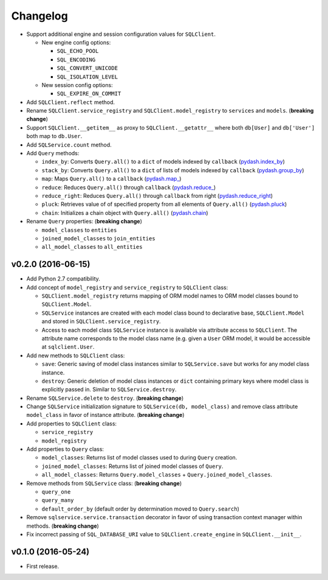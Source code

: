 Changelog
=========


- Support additional engine and session configuration values for ``SQLClient``.

  - New engine config options:

    - ``SQL_ECHO_POOL``
    - ``SQL_ENCODING``
    - ``SQL_CONVERT_UNICODE``
    - ``SQL_ISOLATION_LEVEL``

  - New session config options:

    - ``SQL_EXPIRE_ON_COMMIT``

- Add ``SQLClient.reflect`` method.
- Rename ``SQLClient.service_registry`` and ``SQLClient.model_registry`` to ``services`` and ``models``. (**breaking change**)
- Support ``SQLClient.__getitem__`` as proxy to ``SQLClient.__getattr__`` where both ``db[User]`` and ``db['User']`` both map to ``db.User``.
- Add ``SQLService.count`` method.
- Add ``Query`` methods:

  - ``index_by``: Converts ``Query.all()`` to a ``dict`` of models indexed by ``callback`` (`pydash.index_by <http://pydash.readthedocs.io/en/latest/api.html#pydash.collections.index_by>`_)
  - ``stack_by``: Converts ``Query.all()`` to a ``dict`` of lists of models indexed by ``callback`` (`pydash.group_by <http://pydash.readthedocs.io/en/latest/api.html#pydash.collections.group_by>`_)
  - ``map``: Maps ``Query.all()`` to a ``callback`` (`pydash.map_ <http://pydash.readthedocs.io/en/latest/api.html#pydash.collections.map_>`_)
  - ``reduce``: Reduces ``Query.all()`` through ``callback`` (`pydash.reduce_ <http://pydash.readthedocs.io/en/latest/api.html#pydash.collections.reduce_>`_)
  - ``reduce_right``: Reduces ``Query.all()`` through ``callback`` from right (`pydash.reduce_right <http://pydash.readthedocs.io/en/latest/api.html#pydash.collections.reduce_right>`_)
  - ``pluck``: Retrieves value of of specified property from all elements of ``Query.all()`` (`pydash.pluck <http://pydash.readthedocs.io/en/latest/api.html#pydash.collections.pluck>`_)
  - ``chain``: Initializes a chain object with ``Query.all()`` (`pydash.chain <http://pydash.readthedocs.io/en/latest/api.html#pydash.chaining.chain>`_)

- Rename ``Query`` properties: (**breaking change**)

  - ``model_classes`` to ``entities``
  - ``joined_model_classes`` to ``join_entities``
  - ``all_model_classes`` to ``all_entities``


v0.2.0 (2016-06-15)
-------------------

- Add Python 2.7 compatibility.
- Add concept of ``model_registry`` and ``service_registry`` to ``SQLClient`` class:

  - ``SQLClient.model_registry`` returns mapping of ORM model names to ORM model classes bound to ``SQLClient.Model``.
  - ``SQLService`` instances are created with each model class bound to declarative base, ``SQLClient.Model`` and stored in ``SQLClient.service_registry``.
  - Access to each model class ``SQLService`` instance is available via attribute access to ``SQLClient``. The attribute name corresponds to the model class name (e.g. given a ``User`` ORM model, it would be accessible at ``sqlclient.User``.

- Add new methods to ``SQLClient`` class:

  - ``save``: Generic saving of model class instances similar to ``SQLService.save`` but works for any model class instance.
  - ``destroy``: Generic deletion of model class instances or ``dict`` containing primary keys where model class is explicitly passed in. Similar to ``SQLService.destroy``.

- Rename ``SQLService.delete`` to ``destroy``. (**breaking change**)
- Change ``SQLService`` initialization signature to ``SQLService(db, model_class)`` and remove class attribute ``model_class`` in favor of instance attribute. (**breaking change**)
- Add properties to ``SQLClient`` class:

  - ``service_registry``
  - ``model_registry``

- Add properties to ``Query`` class:

  - ``model_classes``: Returns list of model classes used to during ``Query`` creation.
  - ``joined_model_classes``: Returns list of joined model classes of ``Query``.
  - ``all_model_classes``: Returns ``Query.model_classes`` + ``Query.joined_model_classes``.

- Remove methods from ``SQLService`` class: (**breaking change**)

  - ``query_one``
  - ``query_many``
  - ``default_order_by`` (default order by determination moved to ``Query.search``)

- Remove ``sqlservice.service.transaction`` decorator in favor of using transaction context manager within methods. (**breaking change**)
- Fix incorrect passing of ``SQL_DATABASE_URI`` value to ``SQLClient.create_engine`` in ``SQLClient.__init__``.


v0.1.0 (2016-05-24)
-------------------

- First release.
